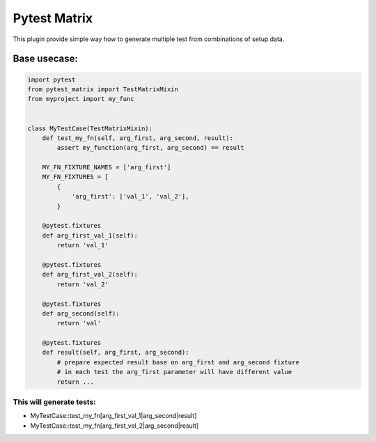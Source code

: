 Pytest Matrix
^^^^^^^^^^^^

This plugin provide simple way how to generate multiple test from combinations of setup data.


Base usecase:
=============

.. code:: Python

    import pytest
    from pytest_matrix import TestMatrixMixin
    from myproject import my_func


    class MyTestCase(TestMatrixMixin):
        def test_my_fn(self, arg_first, arg_second, result):
            assert my_function(arg_first, arg_second) == result

        MY_FN_FIXTURE_NAMES = ['arg_first']
        MY_FN_FIXTURES = [
            {
                'arg_first': ['val_1', 'val_2'],
            }

        @pytest.fixtures
        def arg_first_val_1(self):
            return 'val_1'

        @pytest.fixtures
        def arg_first_val_2(self):
            return 'val_2'

        @pytest.fixtures
        def arg_second(self):
            return 'val'

        @pytest.fixtures
        def result(self, arg_first, arg_second):
            # prepare expected result base on arg_first and arg_second fixture
            # in each test the arg_first parameter will have different value
            return ...

This will generate tests:
-------------------------
- MyTestCase::test_my_fn[arg_first_val_1|arg_second|result]
- MyTestCase::test_my_fn[arg_first_val_2|arg_second|result]
